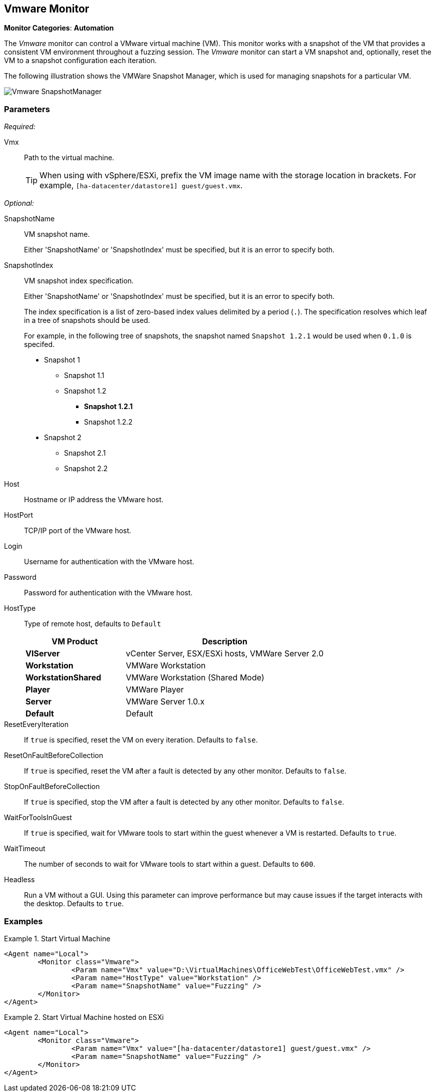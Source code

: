 <<<
[[Monitors_Vmware]]
== Vmware Monitor

*Monitor Categories*: *Automation*

The _Vmware_ monitor can control a VMware virtual machine (VM).
This monitor works with a snapshot of the VM that provides a consistent VM environment throughout a fuzzing session.
The _Vmware_ monitor can start a VM snapshot and,
optionally,
reset the VM to a snapshot configuration each iteration.

The following illustration shows the VMWare Snapshot Manager,
which is used for managing snapshots for a particular VM.

image::{images}/Common/Monitors/Vmware_SnapshotManager.png[scale="60"]


=== Parameters

_Required:_

Vmx::
Path to the virtual machine.
+
[TIP]
====
When using with vSphere/ESXi,
prefix the VM image name with the storage location in brackets.
For example, `[ha-datacenter/datastore1] guest/guest.vmx`.
====

_Optional:_

SnapshotName::
VM snapshot name.
+
Either 'SnapshotName' or 'SnapshotIndex' must be specified,
but it is an error to specify both.

SnapshotIndex::
VM snapshot index specification.
+
Either 'SnapshotName' or 'SnapshotIndex' must be specified,
but it is an error to specify both.
+
The index specification is a list of zero-based index values delimited by a period (`.`).
The specification resolves which leaf in a tree of snapshots should be used.
+
For example,
in the following tree of snapshots,
the snapshot named `Snapshot 1.2.1` would be used when `0.1.0` is specifed.
+
* Snapshot 1
** Snapshot 1.1
** Snapshot 1.2
*** *Snapshot 1.2.1*
*** Snapshot 1.2.2
* Snapshot 2
** Snapshot 2.1
** Snapshot 2.2

Host::
Hostname or IP address the VMware host.

HostPort::
TCP/IP port of the VMware host.

Login::
Username for authentication with the VMware host.

Password::
Password for authentication with the VMware host.

HostType::
+
Type of remote host, defaults to `Default`
+
[cols="1,2" options="header",halign="center"]
|==========================================================
|VM Product           |Description
|*VIServer*           |vCenter Server, ESX/ESXi hosts, VMWare Server 2.0
|*Workstation*        |VMWare Workstation
|*WorkstationShared*  |VMWare Workstation (Shared Mode)
|*Player*             |VMWare Player
|*Server*             |VMWare Server 1.0.x
|*Default*            |Default
|==========================================================

ResetEveryIteration::
If `true` is specified,
reset the VM on every iteration.
Defaults to `false`.

ResetOnFaultBeforeCollection::
If `true` is specified,
reset the VM after a fault is detected by any other monitor.
Defaults to `false`.

StopOnFaultBeforeCollection::
If `true` is specified,
stop the VM after a fault is detected by any other monitor.
Defaults to `false`.

WaitForToolsInGuest::
If `true` is specified,
wait for VMware tools to start within the guest whenever a VM is restarted.
Defaults to `true`.

WaitTimeout::
The number of seconds to wait for VMware tools to start within a guest.
Defaults to `600`.

Headless::
Run a VM without a GUI.
Using this parameter can improve performance but may cause issues if the target interacts with the desktop.
Defaults to `true`.

=== Examples

ifdef::peachug[]

.Start Virtual Machine
====================
This parameter example is from a setup that programmatically starts a VM.

* The monitor requires both the physical filename with path of the VM and the +SnapshotName+ of the VM.
* The +HostType+ identifies the VMWare product that is hosting the VM.
* The +Headless+ parameter provides visual feedback while configuring the test setup.

[cols="2,4" options="header",halign="center"]
|==========================================================
|Parameter     |Value
|Vmx           |`D:\VirtualMachines\OfficeWebTest\OfficeWebTest.vmx`
|HostType      |`Workstation`
|SnapshotName  |`Fuzzing`
|Headless      |`false`
|==========================================================
====================

.Start Virtual Machine hosted on ESXi
====================
This parameter example is from a setup that programmatically starts a VM.

[cols="2,4" options="header",halign="center"]
|==========================================================
|Parameter     |Value
|Vmx           |`[ha-datacenter/datastore1] guest/guest.vmx`
|SnapshotName  |`Fuzzing`
|==========================================================
====================

endif::peachug[]

ifndef::peachug[]

.Start Virtual Machine
======================
[source,xml]
----
<Agent name="Local">
	<Monitor class="Vmware">
		<Param name="Vmx" value="D:\VirtualMachines\OfficeWebTest\OfficeWebTest.vmx" />
		<Param name="HostType" value="Workstation" />
		<Param name="SnapshotName" value="Fuzzing" />
	</Monitor>
</Agent>
----
======================

.Start Virtual Machine hosted on ESXi
======================
[source,xml]
----
<Agent name="Local">
	<Monitor class="Vmware">
		<Param name="Vmx" value="[ha-datacenter/datastore1] guest/guest.vmx" />
		<Param name="SnapshotName" value="Fuzzing" />
	</Monitor>
</Agent>
----
======================

endif::peachug[]
